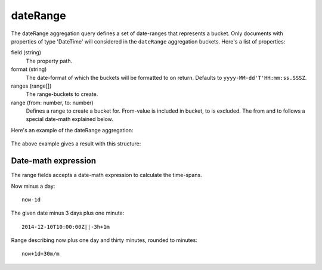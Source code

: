 dateRange
==========

The dateRange aggregation query defines a set of date-ranges that represents a bucket. Only
documents with properties of type 'DateTime' will considered in the ``dateRange`` aggregation buckets.
Here's a list of properties:

field (string)
  The property path.

format (string)
  The date-format of which the buckets will be formatted to on return. Defaults to ``yyyy-MM-dd'T'HH:mm:ss.SSSZ``.

ranges (range[])
  The range-buckets to create.

range (from: number, to: number)
  Defines a range to create a bucket for. From-value is included in bucket, to is excluded. The
  from and to follows a special date-math explained below.

Here's an example of the dateRange aggregation:

  .. literalinclude:: code/date-range-query.json
     :language: json

The above example gives a result with this structure:

  .. literalinclude:: code/date-range-result.json
     :language: json


Date-math expression
--------------------

The range fields accepts a date-math expression to calculate the time-spans.

Now minus a day::

  now-1d

The given date minus 3 days plus one minute::

  2014-12-10T10:00:00Z||-3h+1m

Range describing now plus one day and thirty minutes, rounded to minutes::

  now+1d+30m/m

